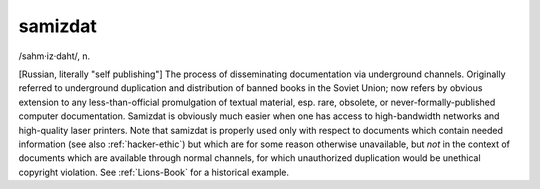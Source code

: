 .. _samizdat:

============================================================
samizdat
============================================================

/sahm·iz·daht/, n\.

[Russian, literally "self publishing"] The process of disseminating documentation via underground channels.
Originally referred to underground duplication and distribution of banned books in the Soviet Union; now refers by obvious extension to any less-than-official promulgation of textual material, esp.
rare, obsolete, or never-formally-published computer documentation.
Samizdat is obviously much easier when one has access to high-bandwidth networks and high-quality laser printers.
Note that samizdat is properly used only with respect to documents which contain needed information (see also :ref:`hacker-ethic`\) but which are for some reason otherwise unavailable, but *not* in the context of documents which are available through normal channels, for which unauthorized duplication would be unethical copyright violation.
See :ref:`Lions-Book` for a historical example.

